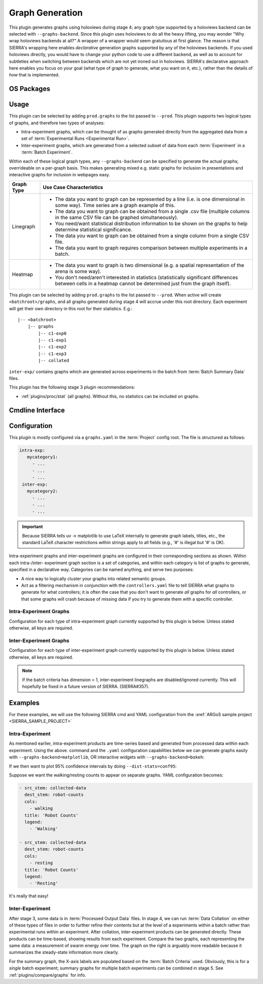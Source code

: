 .. _plugins/prod/graphs:

================
Graph Generation
================

This plugin generates graphs using holoviews during stage 4; any graph type
supported by a holoviews backend can be selected with ``--graphs-backend``.
Since this plugin uses holoviews to do all the heavy lifting, you may wonder
"Why wrap holoviews backends at all?" A wrapper of a wrapper would seem
gratuitous at first glance. The reason is that SIERRA's wrapping here enables
*declarative* generation graphs supported by any of the holoviews backends. If
you used holoviews directly, you would have to change your python code to use a
different backend, as well as to account for subtleties when switching between
backends which are not yet ironed out in holoviews. SIERRA's declarative
approach here enables you focus on your goal (what type of graph to generate,
what you want on it, etc.), rather than the details of *how* that is
implemented.

.. _plugins/prod/graphs/packages:

OS Packages
===========

.. tabs::

      .. group-tab:: Ubuntu

         Install the following required packages with ``apt install``:

         - ``cm-super``
         - ``texlive-fonts-recommended``
         - ``texlive-latex-extra``
         - ``dvipng``


      .. group-tab:: OSX

         Install the following required packages with ``brew install``:

         - ``--cask mactex-no-gui``

Usage
=====

This plugin can be selected by adding ``prod.graphs`` to the list passed to
``--prod``. This plugin supports two logical types of graphs, and therefore two
types of analyses:

- Intra-experiment graphs, which can be thought of as graphs generated directly
  from the aggregated data from a set of :term:`Experimental Runs <Experimental
  Run>`.

- Inter-experiment graphs, which are generated from a selected subset of data
  from each :term:`Experiment` in a :term:`Batch Experiment`.

Within each of these logical graph types, any ``--graphs-backend`` can be
specified to generate the actual graphs; overrideable on a per-graph basis. This
makes generating mixed e.g. static graphs for inclusion in presentations and
interactive graphs for inclusion in webpages easy.

.. list-table::
   :header-rows: 1
   :align: left

   * - Graph Type

     - Use Case Characteristics

   * - Linegraph

     -

       - The data you want to graph can be represented by a line (i.e. is one
         dimensional in some way). Time series are a graph example of this.

       - The data you want to graph can be obtained from a single .csv file
         (multiple columns in the same CSV file can be graphed simultaneously).

       - You need/want statistical distribution information to be shown on the
         graphs to help determine statistical significance.

       - The data you want to graph can be obtained from a single column from a
         single CSV file.

       - The data you want to graph requires comparison between multiple
         experiments in a batch.

   * - Heatmap

     -

       - The data you want to graph is two dimensional (e.g. a spatial
         representation of the arena is some way).

       - You don't need/aren't interested in statistics (statistically
         significant differences between cells in a heatmap cannot be determined
         just from the graph itself).

This plugin can be selected by adding ``prod.graphs`` to the list passed to
``--prod``. When active  will create ``<batchroot>/graphs``, and all
graphs generated during stage 4 will accrue under this root directory. Each
experiment will get their own directory in this root for their
statistics. E.g.::

  |-- <batchroot>
      |-- graphs
          |-- c1-exp0
          |-- c1-exp1
          |-- c1-exp2
          |-- c1-exp3
          |-- collated

``inter-exp/`` contains graphs which are generated across experiments in the
batch from :term:`Batch Summary Data` files.

This plugin has the following stage 3 plugin recommendations:

- :ref:`plugins/proc/stat` (all graphs). Without this, no statistics can be
  included on graphs.

Cmdline Interface
=================

.. argparse::
   :filename: ../sierra/plugins/prod/graphs/cmdline.py
   :func: sphinx_cmdline_multistage
   :prog: sierra-cli

Configuration
=============

This plugin is mostly configured via a ``graphs.yaml`` in the :term:`Project`
config root. The file is structured as follows:

.. code-block:: YAML

    intra-exp:
       mycategory1:
         - ...
         - ...
         - ...
     inter-exp:
       mycategory2:
         - ...
         - ...
         - ...


.. IMPORTANT:: Because SIERRA tells uv -> matplotlib to use LaTeX internally to
               generate graph labels, titles, etc., the standard LaTeX character
               restrictions within strings apply to all fields (e.g., '#' is
               illegal but '\#' is OK).

Intra-experiment graphs and inter-experiment graphs are configured in their
corresponding sections as shown. Within each intra-/inter- experiment graph
section is a set of categories, and within each category is list of graphs to
generate, specified in a declarative way. Categories can be named anything, and
serve two purposes:

- A nice way to logically cluster your graphs into related semantic groups.

- Act as a filtering mechanism in conjunction with the ``controllers.yaml`` file
  to tell SIERRA what graphs to generate for what controllers; it is often the
  case that you don't want to generate *all* graphs for *all* controllers, or
  that some graphs will crash because of missing data if you try to generate
  them with a specific controller.

Intra-Experiment Graphs
-----------------------

Configuration for each type of intra-experiment graph currently supported by
this plugin is below. Unless stated otherwise, all keys are required.

.. tabs::

   .. tab:: Stacked Linegraph

      The "stacked" here comes from multiple lines potentially being present
      (e.g., plotting all columns in a dataframe). This is a time series graph,
      with the X-axis labels being either dataframe indices or specified in a
      :term:`Engine` specific way; see :ref:`tutorials/plugin/engine/prod` for
      specifics of this hook.

      .. literalinclude:: stacked_line.yaml

   .. tab:: Heatmap

      .. literalinclude:: heatmap.yaml


Inter-Experiment Graphs
-----------------------

Configuration for each type of inter-experiment graph currently supported by
this plugin is below. Unless stated otherwise, all keys are required.

.. tabs::

   .. tab:: Stacked Linegraph

      The "stacked" here comes from multiple lines potentially being present
      (e.g., plotting the same column from the same file across all experiments
      in the batch).

      "Nice" X-axis labels are not currently implement for inter-experiment
      stacked line graphs.

      .. literalinclude:: stacked_line.yaml

   .. tab:: Summary Linegraph

      The "summary" here comes from the selection of a single point from a time
      series of interest for each experiment in the batch. For example, if you
      took the *last* point of some measure of interest, that might summarize
      steady-state behavior.

      .. literalinclude:: summary_line.yaml

   .. tab:: heatmap

      A 2D heatmap of data, drawn from a specified per-experiment time series
      (e.g., if you took the *last* point of some measure of interest, that
      might summarize steady-state behavior).

      .. literalinclude:: heatmap.yaml

.. NOTE:: If the batch criteria has dimension > 1, inter-experiment linegraphs
          are disabled/ignored currently. This will hopefully be fixed in a
          future version of SIERRA. (SIERRA#357).


Examples
========

For these examples, we will use the following SIERRA cmd and YAML configuration
from the :xref:`ARGoS sample project <SIERRA_SAMPLE_PROJECT>`

.. tabs::

   .. tab:: SIERRA cmd

      ::

         sierra-cli \
           --sierra-root=/home/jharwell/test \
           --controller=foraging.footbot_foraging \
           --engine=engine.argos \
           --project=projects.sample_argos \
           --exp-setup=exp_setup.T1000.K5 \
           --n-runs=4 \
           --physics-n-engines=1 \
           --expdef-template=/home/jharwell/git/thesis/sierra-sample-project/exp/argos/template.argos \
           --scenario=LowBlockCount.10x10x2 \
           --with-robot-leds \
           --with-robot-rab \
           --controller=foraging.footbot_foraging \
           --batch-criteria population_size.Linear5.C5 \
           --exp-n-datapoints-factor=0.1 \
           --dist-stats=none

   .. tab:: YAML config

      .. code-block:: YAML

         - src_stem: collected-data
           dest_stem: robot-counts
           cols:
             - walking
             - resting
           title: 'Robot Counts'
           legend:
             - 'Walking'
             - 'Resting'

           xlabel: 'Time'
           ylabel: '\# Robots'
           type: 'stacked_line'

         - src_stem: collected-data
           dest_stem: food-counts
           cols:
             - collected_food
           title: 'Collected Food Counts'
           legend:
             - ''

           xlabel: 'Time'
           ylabel: '\# Items'
           type: 'stacked_line'

         - src_stem: collected-data
           dest_stem: swarm-energy
           cols:
             - energy
           title: 'Swarm Energy Over Time'
           legend:
             - ''

           xlabel: 'Time'
           type: 'stacked_line'

Intra-Experiment
----------------

As mentioned earlier, intra-experiment products are time-series based and
generated from processed data *within* each experiment. Using the
above. command and the ``.yaml`` configuration capabilities below we can
generate graphs easily with ``--graphs-backend=matplotlib``, OR interactive
widgets with ``--graphs-backend=bokeh``:

.. tabs::

   .. tab:: matplotlib

      .. list-table::
         :header-rows: 0

         * - .. figure:: figures/graphs-intra-none-SLN-food-counts.png

           - .. figure:: figures/graphs-intra-none-SLN-robot-counts.png

         * - .. figure:: figures/graphs-intra-none-SLN-swarm-energy.png

           -

   .. tab:: bokeh

      .. raw:: html
         :file: figures/graphs-intra-none-SLN-food-counts.html

      .. raw:: html
         :file: figures/graphs-intra-none-SLN-robot-counts.html

      .. raw:: html
         :file: figures/graphs-intra-none-SLN-swarm-energy.html


If we then want to plot 95% confidence intervals by doing
``--dist-stats=conf95``:

.. tabs::

   .. tab:: matplotlib

      .. list-table::
         :header-rows: 0

         * - .. figure:: figures/graphs-intra-conf95-SLN-food-counts.png

           - .. figure:: figures/graphs-intra-conf95-SLN-robot-counts.png

         * - .. figure:: figures/graphs-intra-conf95-SLN-swarm-energy.png

           -

   .. tab:: bokeh

      .. raw:: html
         :file: figures/graphs-intra-conf95-SLN-food-counts.html

      .. raw:: html
         :file: figures/graphs-intra-conf95-SLN-robot-counts.html

      .. raw:: html
         :file: figures/graphs-intra-conf95-SLN-swarm-energy.html

Suppose we want the walking/resting counts to appear on separate graphs. YAML
configuration becomes:

.. code-block:: YAML

   - src_stem: collected-data
     dest_stem: robot-counts
     cols:
       - walking
     title: 'Robot Counts'
     legend:
       - 'Walking'

   - src_stem: collected-data
     dest_stem: robot-counts
     cols:
       - resting
     title: 'Robot Counts'
     legend:
       - 'Resting'

It's really that easy!

Inter-Experiment
----------------

After stage 3, some data is in :term:`Processed Output Data` files. In stage 4,
we can run :term:`Data Collation` on either of these types of files in order to
further refine their contents but at the level of a experiments within a batch
rather than experimental runs within an experiment.  After collation,
inter-experiment products can be generated directly. These products can be
time-based, showing results from each experiment. Compare the two graphs, each
representing the same data: a measurement of swarm energy over time. The graph
on the right is arguably more readable because it summarizes the steady-state
information more clearly.

.. tabs::

   .. tab:: matplotlib

      .. list-table::
         :header-rows: 0

         * - .. figure:: figures/graphs-inter-SLN-swarm-energy.png


           - .. figure:: figures/graphs-inter-SM-swarm-energy.png

   .. tab:: bokeh

      .. raw:: html
         :file: figures/graphs-inter-SLN-swarm-energy.html

      .. raw:: html
         :file: figures/graphs-inter-SM-swarm-energy.html


For the summary graph, the X-axis labels are populated based on the :term:`Batch
Criteria` used. Obviously, this is for a *single* batch experiment; summary
graphs for multiple batch experiments can be combined in stage 5. See
:ref:`plugins/compare/graphs` for info.
